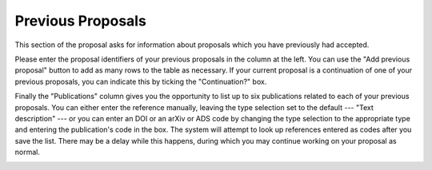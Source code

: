 Previous Proposals
==================

This section of the proposal asks for information about proposals
which you have previously had accepted.

Please enter the proposal identifiers of your previous proposals
in the column at the left.
You can use the "Add previous proposal" button to add as many
rows to the table as necessary.
If your current proposal is a continuation of one of your
previous proposals, you can indicate this by ticking the
"Continuation?" box.

Finally the "Publications" column gives you the opportunity
to list up to six publications related to each of your previous
proposals.
You can either enter the reference manually,
leaving the type selection set to the default --- "Text description" ---
or you can enter an DOI or an arXiv or ADS code by changing the
type selection to the appropriate type and entering the
publication's code in the box.
The system will attempt to look up references entered as codes
after you save the list.
There may be a delay while this happens, during which you may
continue working on your proposal as normal.

.. image:: image/prev_proposal_small.png
    :target: image/prev_proposal_large.png
